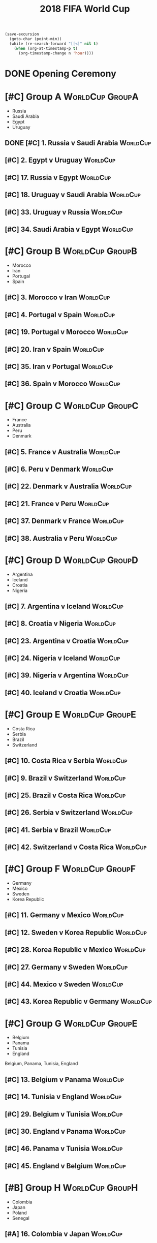 # -*- Mode: org ; Coding: utf-8-unix -*-
#+TITLE: 2018 FIFA World Cup
#+CATEGORY: Football

# JST-6
#+HEADERS: :var n=6
#+begin_src emacs-lisp :results silent
(save-excursion
  (goto-char (point-min))
  (while (re-search-forward "[[<]" nil t)
    (when (org-at-timestamp-p t)
      (org-timestamp-change n 'hour))))
#+end_src

* DONE Opening Ceremony
  SCHEDULED: <2018-06-14 Thu 22:00>
  :PROPERTIES:
  :LOCATION: Luzhniki Stadium, Moscow
  :END:
* [#C] Group A                                              :WorldCup:GroupA:
  - Russia
  - Saudi Arabia
  - Egypt
  - Uruguay
** DONE [#C] 1. Russia v Saudi Arabia                              :WorldCup:
   SCHEDULED: <2018-06-15 Fri 00:00>
   :PROPERTIES:
   :LOCATION: Luzhniki Stadium, Moscow
   :END:
** [#C] 2. Egypt v Uruguay                                         :WorldCup:
   SCHEDULED: <2018-06-15 Fri 21:00>
   :PROPERTIES:
   :LOCATION: Ekaterinburg Stadium
   :END:
** [#C] 17. Russia v Egypt                                         :WorldCup:
   SCHEDULED: <2018-06-20 Wed 03:00>
   :PROPERTIES:
   :LOCATION: Saint Petersburg Stadium
   :END:
** [#C] 18. Uruguay v Saudi Arabia                                 :WorldCup:
   SCHEDULED: <2018-06-21 Thu 00:00>
   :PROPERTIES:
   :LOCATION: Rostov-on-Don Stadium
   :END:
** [#C] 33. Uruguay v Russia                                       :WorldCup:
   SCHEDULED: <2018-06-25 Mon 23:00>
   :PROPERTIES:
   :LOCATION: Samara Stadium
   :END:
** [#C] 34. Saudi Arabia v Egypt                                   :WorldCup:
   SCHEDULED: <2018-06-25 Mon 23:00>
   :PROPERTIES:
   :LOCATION: Volgograd Stadium
   :END:
* [#C] Group B                                              :WorldCup:GroupB:
  - Morocco
  - Iran
  - Portugal
  - Spain
** [#C] 3. Morocco v Iran                                          :WorldCup:
   SCHEDULED: <2018-06-16 Sat 00:00>
   :PROPERTIES:
   :LOCATION: Saint Petersburg Stadium
   :END:
** [#C] 4. Portugal v Spain                                        :WorldCup:
   SCHEDULED: <2018-06-16 Sat 03:00>
   :PROPERTIES:
   :LOCATION: Fisht Stadium, Sochi
   :END:
** [#C] 19. Portugal v Morocco                                     :WorldCup:
   SCHEDULED: <2018-06-20 Wed 21:00>
   :PROPERTIES:
   :LOCATION: Luzhniki Stadium, Moscow
   :END:
** [#C] 20. Iran v Spain                                           :WorldCup:
   SCHEDULED: <2018-06-21 Thu 03:00>
   :PROPERTIES:
   :LOCATION: Kazan Arena
   :END:
** [#C] 35. Iran v Portugal                                        :WorldCup:
   SCHEDULED: <2018-06-26 Tue 03:00>
   :PROPERTIES:
   :LOCATION: Saransk Stadium
   :END:
** [#C] 36. Spain v Morocco                                        :WorldCup:
   SCHEDULED: <2018-06-26 Tue 03:00>
   :PROPERTIES:
   :LOCATION: Kaliningrad Stadium
   :END:
* [#C] Group C                                              :WorldCup:GroupC:
  - France
  - Australia
  - Peru
  - Denmark
** [#C] 5. France v Australia                                      :WorldCup:
   SCHEDULED: <2018-06-16 Sat 19:00>
   :PROPERTIES:
   :LOCATION: Kazan Arena
   :END:
** [#C] 6. Peru v Denmark                                          :WorldCup:
   SCHEDULED: <2018-06-17 Sun 01:00>
   :PROPERTIES:
   :LOCATION: Saransk Stadium
   :END:
** [#C] 22. Denmark v Australia                                    :WorldCup:
   SCHEDULED: <2018-06-21 Thu 21:00>
   :PROPERTIES:
   :LOCATION: Samara Stadium
   :END:
** [#C] 21. France v Peru                                          :WorldCup:
   SCHEDULED: <2018-06-22 Fri 00:00>
   :PROPERTIES:
   :LOCATION: Ekaterinburg Stadium
   :END:
** [#C] 37. Denmark v France                                       :WorldCup:
   SCHEDULED: <2018-06-26 Tue 23:00>
   :PROPERTIES:
   :LOCATION: Luzhniki Stadium, Moscow
   :END:
** [#C] 38. Australia v Peru                                       :WorldCup:
   SCHEDULED: <2018-06-26 Tue 23:00>
   :PROPERTIES:
   :LOCATION: Fisht Stadium, Sochi
   :END:
* [#C] Group D                                              :WorldCup:GroupD:
  - Argentina
  - Iceland
  - Croatia
  - Nigeria
** [#C] 7. Argentina v Iceland                                     :WorldCup:
   SCHEDULED: <2018-06-16 Sat 22:00>
   :PROPERTIES:
   :LOCATION: Otkrytiye Arena, Moscow
   :END:
** [#C] 8. Croatia v Nigeria                                       :WorldCup:
   SCHEDULED: <2018-06-17 Sun 04:00>
   :PROPERTIES:
   :LOCATION: Kaliningrad Stadium
   :END:
** [#C] 23. Argentina v Croatia                                    :WorldCup:
   SCHEDULED: <2018-06-22 Fri 03:00>
   :PROPERTIES:
   :LOCATION: Nizhny Novgorod Stadium
   :END:
** [#C] 24. Nigeria v Iceland                                      :WorldCup:
   SCHEDULED: <2018-06-23 Sat 00:00>
   :PROPERTIES:
   :LOCATION: Volgograd Stadium
   :END:
** [#C] 39. Nigeria v Argentina                                    :WorldCup:
   SCHEDULED: <2018-06-27 Wed 03:00>
   :PROPERTIES:
   :LOCATION: Saint Petersburg Stadium
   :END:
** [#C] 40. Iceland v Croatia                                      :WorldCup:
   SCHEDULED: <2018-06-27 Wed 03:00>
   :PROPERTIES:
   :LOCATION: Rostov-on-Don Stadium
   :END:
* [#C] Group E                                              :WorldCup:GroupE:
  - Costa Rica
  - Serbia
  - Brazil
  - Switzerland
** [#C] 10. Costa Rica v Serbia                                    :WorldCup:
   SCHEDULED: <2018-06-17 Sun 21:00>
   :PROPERTIES:
   :LOCATION: Samara Stadium
   :END:
** [#C] 9. Brazil v Switzerland                                    :WorldCup:
   SCHEDULED: <2018-06-18 Mon 03:00>
   :PROPERTIES:
   :LOCATION: Rostov-on-Don Stadium
   :END:
** [#C] 25. Brazil v Costa Rica                                    :WorldCup:
   SCHEDULED: <2018-06-22 Fri 21:00>
   :PROPERTIES:
   :LOCATION: Saint Petersburg Stadium
   :END:
** [#C] 26. Serbia v Switzerland                                   :WorldCup:
   SCHEDULED: <2018-06-23 Sat 03:00>
   :PROPERTIES:
   :LOCATION: Kaliningrad Stadium
   :END:
** [#C] 41. Serbia v Brazil                                        :WorldCup:
   SCHEDULED: <2018-06-28 Thu 03:00>
   :PROPERTIES:
   :LOCATION: Otkrytiye Arena, Moscow
   :END:
** [#C] 42. Switzerland v Costa Rica                               :WorldCup:
   SCHEDULED: <2018-06-28 Thu 03:00>
   :PROPERTIES:
   :LOCATION: Nizhny Novgorod Stadium
   :END:
* [#C] Group F                                              :WorldCup:GroupF:
  - Germany
  - Mexico
  - Sweden
  - Korea Republic
** [#C] 11. Germany v Mexico                                       :WorldCup:
   SCHEDULED: <2018-06-18 Mon 00:00>
   :PROPERTIES:
   :LOCATION:
   :END:
** [#C] 12. Sweden v Korea Republic                                :WorldCup:
   SCHEDULED: <2018-06-18 Mon 21:00>
   :PROPERTIES:
   :LOCATION: Nizhny Novgorod Stadium
   :END:
** [#C] 28. Korea Republic v Mexico                                :WorldCup:
   SCHEDULED: <2018-06-24 Sun 00:00>
   :PROPERTIES:
   :LOCATION: Rostov-on-Don Stadium
   :END:
** [#C] 27. Germany v Sweden                                       :WorldCup:
   SCHEDULED: <2018-06-24 Sun 03:00>
   :PROPERTIES:
   :LOCATION: Fisht Stadium, Sochi
   :END:
** [#C] 44. Mexico v Sweden                                        :WorldCup:
   SCHEDULED: <2018-06-27 Wed 23:00>
   :PROPERTIES:
   :LOCATION: Ekaterinburg Stadium
   :END:
** [#C] 43. Korea Republic v Germany                               :WorldCup:
   SCHEDULED: <2018-06-27 Wed 23:00>
   :PROPERTIES:
   :LOCATION: Kazan Arena
   :END:
* [#C] Group G                                              :WorldCup:GroupE:
  - Belgium
  - Panama
  - Tunisia
  - England
  Belgium, Panama, Tunisia, England
** [#C] 13. Belgium v Panama                                       :WorldCup:
   SCHEDULED: <2018-06-19 Tue 00:00>
   :PROPERTIES:
   :LOCATION: Fisht Stadium, Sochi
   :END:
** [#C] 14. Tunisia v England                                      :WorldCup:
   SCHEDULED: <2018-06-19 Tue 03:00>
   :PROPERTIES:
   :LOCATION: Volgograd Stadium
   :END:
** [#C] 29. Belgium v Tunisia                                      :WorldCup:
   SCHEDULED: <2018-06-23 Sat 21:00>
   :PROPERTIES:
   :LOCATION: Otkrytiye Arena, Moscow
   :END:
** [#C] 30. England v Panama                                       :WorldCup:
   SCHEDULED: <2018-06-24 Sun 21:00>
   :PROPERTIES:
   :LOCATION: Nizhny Novgorod Stadium
   :END:
** [#C] 46. Panama v Tunisia                                       :WorldCup:
   SCHEDULED: <2018-06-29 Fri 03:00>
   :PROPERTIES:
   :LOCATION: Saransk Stadium
   :END:
** [#C] 45. England v Belgium                                      :WorldCup:
   SCHEDULED: <2018-06-29 Fri 03:00>
   :PROPERTIES:
   :LOCATION: Kaliningrad Stadium
   :END:
* [#B] Group H                                              :WorldCup:GroupH:
  - Colombia
  - Japan
  - Poland
  - Senegal
** [#A] 16. Colombia v Japan                                       :WorldCup:
   SCHEDULED: <2018-06-19 Tue 21:00>
   :PROPERTIES:
   :LOCATION: Saransk Stadium
   :END:
** [#C] 15. Poland v Senegal                                       :WorldCup:
   SCHEDULED: <2018-06-20 Wed 00:00>
   :PROPERTIES:
   :LOCATION: Otkrytiye Arena, Moscow
   :END:
** [#A] 32. Japan v Senegal                                        :WorldCup:
   SCHEDULED: <2018-06-25 Mon 00:00>
   :PROPERTIES:
   :LOCATION: Ekaterinburg Stadium
   :END:
** [#C] 31. Poland v Colombia                                      :WorldCup:
   SCHEDULED: <2018-06-25 Mon 03:00>
   :PROPERTIES:
   :LOCATION: Kazan Arena
   :END:
** [#A] 47. Japan v Poland                                         :WorldCup:
   SCHEDULED: <2018-06-28 Thu 23:00>
   :PROPERTIES:
   :LOCATION: Volgograd Stadium
   :END:
** [#C] 48. Senegal v Colombia                                     :WorldCup:
   SCHEDULED: <2018-06-28 Thu 23:00>
   :PROPERTIES:
   :LOCATION: Samara Stadium
   :END:
* [#B] Round of 16                                       :WorldCup:Roundof16:
** [#B] 50. Winner Group C v Runner-up Group D                     :WorldCup:
   SCHEDULED: <2018-06-30 Sat 23:00>
   :PROPERTIES:
   :LOCATION: Kazan Arena
   :END:
** [#B] 49. Winner Group A v Runner-up Group B                     :WorldCup:
   SCHEDULED: <2018-07-01 Sun 03:00>
   :PROPERTIES:
   :LOCATION: Fisht Stadium, Sochi
   :END:
** [#B] 51. Winner Group B v Runner-up Group A                     :WorldCup:
   SCHEDULED: <2018-07-01 Sun 23:00>
   :PROPERTIES:
   :LOCATION: Luzhniki Stadium, Moscow
   :END:
** [#B] 52. Winner Group D v Runner-up Group C                     :WorldCup:
   SCHEDULED: <2018-07-02 Mon 03:00>
   :PROPERTIES:
   :LOCATION: Nizhny Novgorod Stadium
   :END:
** [#B] 53. Winner Group E v Runner-up Group F                     :WorldCup:
   SCHEDULED: <2018-07-02 Mon 23:00>
   :PROPERTIES:
   :LOCATION: Samara Stadium
   :END:
** [#B] 54. Winner Group G v Runner-up Group H                     :WorldCup:
   SCHEDULED: <2018-07-03 Tue 03:00>
   :PROPERTIES:
   :LOCATION: Rostov-on-Don Stadium
   :END:
** [#B] 55. Winner Group F v Runner-up Group E                     :WorldCup:
   SCHEDULED: <2018-07-03 Tue 23:00>
   :PROPERTIES:
   :LOCATION: Saint Petersburg Stadium
   :END:
** [#B] 56. Winner Group H v Runner-up Group G                     :WorldCup:
   SCHEDULED: <2018-07-04 Wed 03:00>
   :PROPERTIES:
   :LOCATION: Otkrytiye Arena, Moscow
   :END:
* [#B] Quarter Finals                                :WorldCup:QuarterFinals:
** [#B] 57. Winner Match 49 v Winner Match 50                      :WorldCup:
   SCHEDULED: <2018-07-06 Fri 23:00>
   :PROPERTIES:
   :LOCATION: Nizhny Novgorod Stadium
   :END:
** [#B] 58. Winner Match 53 v Winner Match 54                      :WorldCup:
   SCHEDULED: <2018-07-07 Sat 03:00>
   :PROPERTIES:
   :LOCATION: Kazan Arena
   :END:
** [#B] 60. Winner Match 55 v Winner Match 56                      :WorldCup:
   SCHEDULED: <2018-07-07 Sat 23:00>
   :PROPERTIES:
   :LOCATION: Samara Stadium
   :END:
** [#B] 59. Winner Match 51 v Winner Match 52                      :WorldCup:
   SCHEDULED: <2018-07-08 Sun 03:00>
   :PROPERTIES:
   :LOCATION: Fisht Stadium, Sochi
   :END:
* [#B] Semi Finals                                      :WorldCup:SemiFinals:
** [#A] 61. Winner Match 57 v Winner Match 58                      :WorldCup:
   SCHEDULED: <2018-07-11 Wed 03:00>
   :PROPERTIES:
   :LOCATION: Saint Petersburg Stadium
   :END:
** [#A] 62. Winner Match 59 v Winner Match 60                      :WorldCup:
   SCHEDULED: <2018-07-12 Thu 03:00>
   :PROPERTIES:
   :LOCATION: Luzhniki Stadium, Moscow
   :END:
* [#C] Third Place Match                           :WorldCup:ThirdPlaceMatch:
** [#C] 63. Losers Match 61 v Losers Match 62                      :WorldCup:
   SCHEDULED: <2018-07-14 Sat 23:00>
   :PROPERTIES:
   :LOCATION: Saint Petersburg Stadium
   :END:
* [#B] Final                                                 :WorldCup:Final:
** [#A] 64. Winner Match 61 v Winner Match 62             :WorldCup:WorldCup:
   SCHEDULED: <2018-07-16 Mon 05:00>
   :PROPERTIES:
   :LOCATION: Luzhniki Stadium, Moscow
   :END:

